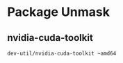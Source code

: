 * Package Unmask
** nvidia-cuda-toolkit
#+BEGIN_SRC bash :tangle /sudo::/etc/portage/package.accept_keywords/nvidia-cuda-toolkit
dev-util/nvidia-cuda-toolkit ~amd64
#+END_SRC


